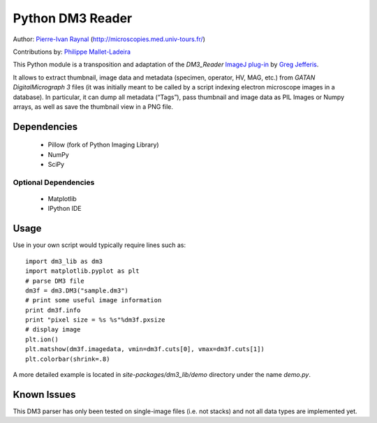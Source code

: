 =================
Python DM3 Reader
=================


Author:
`Pierre-Ivan Raynal <mailto:raynal@univ-tours.fr>`_
(`http://microscopies.med.univ-tours.fr/
<http://microscopies.med.univ-tours.fr/>`_)

Contributions by:
`Philippe Mallet-Ladeira <mailto:philippe.mallet@cemes.fr>`_

This Python module is a transposition and adaptation of the `DM3_Reader`
`ImageJ plug-in <http://rsb.info.nih.gov/ij/plugins/DM3_Reader.html>`_ by
`Greg Jefferis <mailto:jefferis@stanford.edu>`_.

It allows to extract thumbnail, image data and metadata (specimen, operator,
HV, MAG, etc.) from `GATAN DigitalMicrograph 3` files (it was initially meant
to be called by a script indexing electron microscope images in a database).
In particular, it can dump all metadata (“Tags”), pass thumbnail and image
data as PIL Images or Numpy arrays, as well as save the thumbnail view in a
PNG file.


Dependencies
============

 - Pillow (fork of Python Imaging Library)
 - NumPy
 - SciPy

Optional Dependencies
---------------------

 - Matplotlib
 - IPython IDE


Usage
=====

Use in your own script would typically require lines such as::

    import dm3_lib as dm3
    import matplotlib.pyplot as plt
    # parse DM3 file
    dm3f = dm3.DM3("sample.dm3")
    # print some useful image information
    print dm3f.info
    print "pixel size = %s %s"%dm3f.pxsize
    # display image
    plt.ion()
    plt.matshow(dm3f.imagedata, vmin=dm3f.cuts[0], vmax=dm3f.cuts[1])
    plt.colorbar(shrink=.8)

A more detailed example is located in `site-packages/dm3_lib/demo` directory
under the name `demo.py`.

Known Issues
============

This DM3 parser has only been tested on single-image files (i.e. not stacks)
and not all data types are implemented yet.
